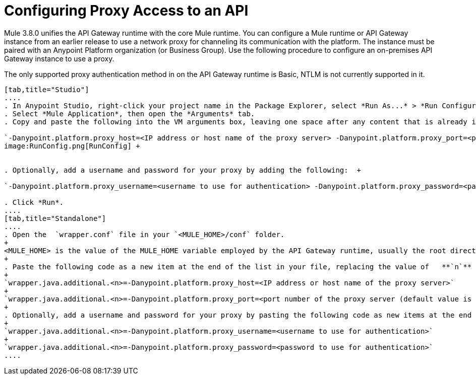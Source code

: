 = Configuring Proxy Access to an API
:keywords: api, gateway, proxy, configuration

Mule 3.8.0 unifies the API Gateway runtime with the core Mule runtime. You can configure a Mule runtime or API Gateway instance from an earlier release to use a network proxy for channeling its communication with the platform. The instance must be paired with an Anypoint Platform organization (or Business Group). Use the following procedure to configure an on-premises API Gateway instance to use a proxy.

The only supported proxy authentication method in on the API Gateway runtime is Basic, NTLM is not currently supported in it.

[tabs]
------
[tab,title="Studio"]
....
. In Anypoint Studio, right-click your project name in the Package Explorer, select *Run As...* > *Run Configurations...*
. Select *Mule Application*, then open the *Arguments* tab.
. Copy and paste the following into the VM arguments box, leaving one space after any content that is already in the box: +

`-Danypoint.platform.proxy_host=<IP address or host name of the proxy server> -Danypoint.platform.proxy_port=<port number of the proxy server (default value is 80)>` +
image:RunConfig.png[RunConfig] +


. Optionally, add a username and password for your proxy by adding the following:  +

`-Danypoint.platform.proxy_username=<username to use for authentication> -Danypoint.platform.proxy_password=<password to use for authentication>` +

. Click *Run*.
....
[tab,title="Standalone"]
....
. Open the  `wrapper.conf` file in your `<MULE_HOME>/conf` folder.
+
<MULE_HOME> is the value of the MULE_HOME variable employed by the API Gateway runtime, usually the root directory of the Mule ESB installation, such as `/opt/Mule/api-gateway-1.0.0/`
+
. Paste the following code as a new item at the end of the list in your file, replacing the value of   **`n`**  with the next incremental values over the previous entries in the list.
+
`wrapper.java.additional.<n>=-Danypoint.platform.proxy_host=<IP address or host name of the proxy server>`
+
`wrapper.java.additional.<n>=-Danypoint.platform.proxy_port=<port number of the proxy server (default value is 80)>`
+
. Optionally, add a username and password for your proxy by pasting the following code as new items at the end of the list in your file, again replacing the value of   **`n`**  with the next incremental values over the previous entries in the list. 
+
`wrapper.java.additional.<n>=-Danypoint.platform.proxy_username=<username to use for authentication>`
+
`wrapper.java.additional.<n>=-Danypoint.platform.proxy_password=<password to use for authentication>`
....
------


